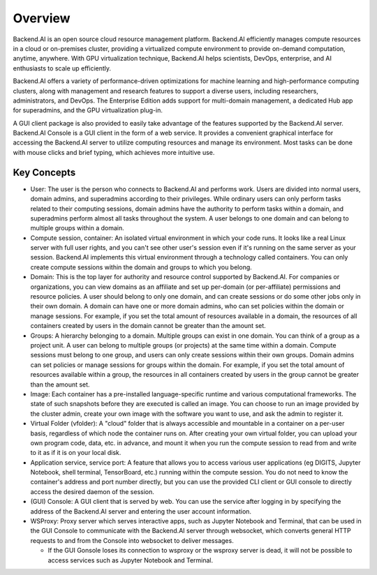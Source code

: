 ========
Overview
========

Backend.AI is an open source cloud resource management platform. Backend.AI
efficiently manages compute resources in a cloud or on-premises cluster,
providing a virtualized compute environment to provide on-demand computation,
anytime, anywhere. With GPU virtualization technique, Backend.AI helps
scientists, DevOps, enterprise, and AI enthusiasts to scale up efficiently.

Backend.AI offers a variety of performance-driven optimizations for machine
learning and high-performance computing clusters, along with management and
research features to support a diverse users, including researchers,
administrators, and DevOps. The Enterprise Edition adds support for multi-domain
management, a dedicated Hub app for superadmins, and the GPU virtualization
plug-in.

A GUI client package is also provided to easily take advantage of the features
supported by the Backend.AI server. Backend.AI Console is a GUI client in the
form of a web service. It provides a convenient graphical interface for
accessing the Backend.AI server to utilize computing resources and manage its
environment. Most tasks can be done with mouse clicks and brief typing, which
achieves more intuitive use.


Key Concepts
------------

.. image:: key_concepts.png
   :alt: Diagram explaining key concepts

- User: The user is the person who connects to Backend.AI and performs work.
  Users are divided into normal users, domain admins, and superadmins according
  to their privileges. While ordinary users can only perform tasks related to
  their computing sessions, domain admins have the authority to perform
  tasks within a domain, and superadmins perform almost all tasks throughout the
  system. A user belongs to one domain and can belong to
  multiple groups within a domain.
- Compute session, container: An isolated virtual environment in which your
  code runs. It looks like a real Linux server with full user rights,
  and you can't see other user's session even if it's running on the same
  server as your session. Backend.AI implements this virtual environment through
  a technology called containers. You can only create compute sessions within
  the domain and groups to which you belong.
- Domain: This is the top layer for authority and resource control supported by
  Backend.AI. For companies or organizations, you can view domains as an
  affiliate and set up per-domain (or per-affiliate) permissions and resource
  policies. A user should belong to only one domain, and can create sessions or
  do some other jobs only in their own domain. A domain can have one or
  more domain admins, who can set policies within the domain or manage
  sessions. For example, if you set the total amount of resources available in a
  domain, the resources of all containers created by users in the domain cannot
  be greater than the amount set.
- Groups: A hierarchy belonging to a domain. Multiple groups can exist in one
  domain. You can think of a group as a project unit. A user can belong to
  multiple groups (or projects) at the same time within a domain. Compute
  sessions must belong to one group, and users can only create sessions within
  their own groups. Domain admins can set policies or manage sessions for
  groups within the domain. For example, if you set the total amount of
  resources available within a group, the resources in all containers created by
  users in the group cannot be greater than the amount set.
- Image: Each container has a pre-installed language-specific runtime and
  various computational frameworks. The state of such snapshots before they are
  executed is called an image. You can choose to run an image provided by the
  cluster admin, create your own image with the software you want to
  use, and ask the admin to register it.
- Virtual Folder (vfolder): A "cloud" folder that is always accessible and
  mountable in a container on a per-user basis, regardless of which node the
  container runs on. After creating your own virtual folder, you can upload your
  own program code, data, etc. in advance, and mount it when you run the
  compute session to read from and write to it as if it is on your local disk.
- Application service, service port: A feature that allows you to access various
  user applications (eg DIGITS, Jupyter Notebook, shell terminal, TensorBoard,
  etc.) running within the compute session. You do not need to know the
  container's address and port number directly, but you can use the provided CLI
  client or GUI console to directly access the desired daemon of the session.
- (GUI) Console: A GUI client that is served by web. You can use the service
  after logging in by specifying the address of the Backend.AI server and
  entering the user account information.
- WSProxy: Proxy server which serves interactive apps, such as Jupyter Notebook
  and Terminal, that can be used in the GUI Console to communicate with the
  Backend.AI server through websocket, which converts general HTTP requests to
  and from the Console into websocket to deliver messages.

  - If the GUI Gonsole loses its connection to wsproxy or the wsproxy server is
    dead, it will not be possible to access services such as Jupyter Notebook
    and Terminal.
